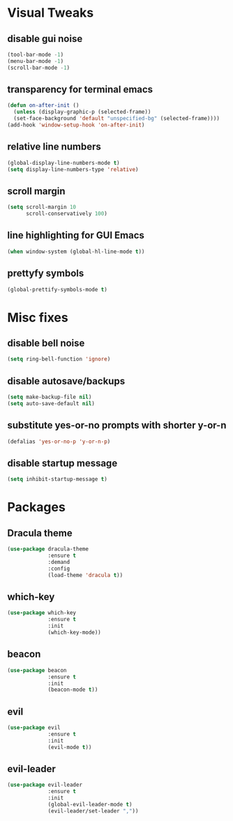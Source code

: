 * Visual Tweaks
** disable gui noise
  #+BEGIN_SRC emacs-lisp
  (tool-bar-mode -1)
  (menu-bar-mode -1)
  (scroll-bar-mode -1)
  #+END_SRC
** transparency for terminal emacs
  #+BEGIN_SRC emacs-lisp
  (defun on-after-init ()
    (unless (display-graphic-p (selected-frame))
    (set-face-background 'default "unspecified-bg" (selected-frame))))
  (add-hook 'window-setup-hook 'on-after-init)
  #+END_SRC 
** relative line numbers
  #+BEGIN_SRC emacs-lisp
  (global-display-line-numbers-mode t)
  (setq display-line-numbers-type 'relative)
  #+END_SRC
** scroll margin
  #+BEGIN_SRC emacs-lisp
  (setq scroll-margin 10
        scroll-conservatively 100)
  #+END_SRC
** line highlighting for GUI Emacs
  #+BEGIN_SRC emacs-lisp
  (when window-system (global-hl-line-mode t))
  #+END_SRC
** prettyfy symbols
#+BEGIN_SRC emacs-lisp
(global-prettify-symbols-mode t)
#+END_SRC
* Misc fixes
** disable bell noise
  #+BEGIN_SRC emacs-lisp
  (setq ring-bell-function 'ignore)
  #+END_SRC
** disable autosave/backups
  #+BEGIN_SRC emacs-lisp
  (setq make-backup-file nil)
  (setq auto-save-default nil)
  #+END_SRC
** substitute yes-or-no prompts with shorter y-or-n
#+BEGIN_SRC emacs-lisp
(defalias 'yes-or-no-p 'y-or-n-p)
#+END_SRC
** disable startup message
   #+BEGIN_SRC emacs-lisp
   (setq inhibit-startup-message t)
   #+END_SRC
* Packages
** Dracula theme
   #+BEGIN_SRC emacs-lisp
   (use-package dracula-theme
                :ensure t
                :demand
                :config
                (load-theme 'dracula t))
   #+END_SRC
** which-key
   #+BEGIN_SRC emacs-lisp
   (use-package which-key
                :ensure t
                :init
                (which-key-mode))
   #+END_SRC
** beacon
   #+BEGIN_SRC emacs-lisp
   (use-package beacon
                :ensure t
                :init
                (beacon-mode t))
   #+END_SRC
** evil
   #+BEGIN_SRC emacs-lisp
   (use-package evil
                :ensure t
                :init
                (evil-mode t))
   #+END_SRC
** evil-leader
   #+BEGIN_SRC emacs-lisp
   (use-package evil-leader
                :ensure t
                :init
                (global-evil-leader-mode t)
                (evil-leader/set-leader ","))
   #+END_SRC
